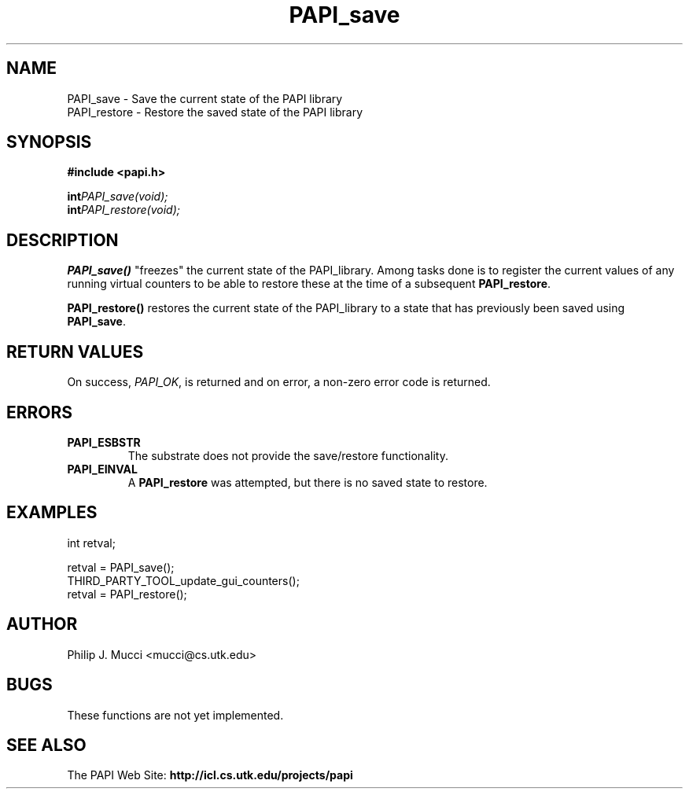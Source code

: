 .\" $Id$
.TH "PAPI_save" 3 "October, 2000" "PAPI Programmer's Manual" "PAPI"

.SH NAME
.nf
PAPI_save \- Save the current state of the PAPI library
PAPI_restore \- Restore the saved state of the PAPI library
.fi

.SH SYNOPSIS
.B #include <papi.h>

.nf
.BI int PAPI_save(void);
.BI int PAPI_restore(void);
.fi

.SH DESCRIPTION
.B "PAPI_save()"
"freezes" the current state of the PAPI_library. Among tasks done is
to register the current values of any running virtual counters to be able to
restore these at the time of a subsequent 
.BR PAPI_restore .
.LP
.B "PAPI_restore()"
restores the current state of the PAPI_library to a state that has previously
been saved using 
.BR PAPI_save .

.SH RETURN VALUES
On success, 
.IR "PAPI_OK" , 
is returned and on error, a non-zero error code is returned.

.SH ERRORS
.TP
.B "PAPI_ESBSTR"
The substrate does not provide the save/restore functionality.
.TP
.B "PAPI_EINVAL"
A 
.B PAPI_restore 
was attempted, but there is no saved state to restore.

.SH EXAMPLES
.LP
.nf
.if t .ft CW
int retval;

retval = PAPI_save();
THIRD_PARTY_TOOL_update_gui_counters();
retval = PAPI_restore();

.if t .ft P
.fi

.SH AUTHOR
Philip J. Mucci <mucci@cs.utk.edu>

.SH BUGS
These functions are not yet implemented.

.SH SEE ALSO
The\ PAPI\ Web\ Site: 
.B http://icl.cs.utk.edu/projects/papi

